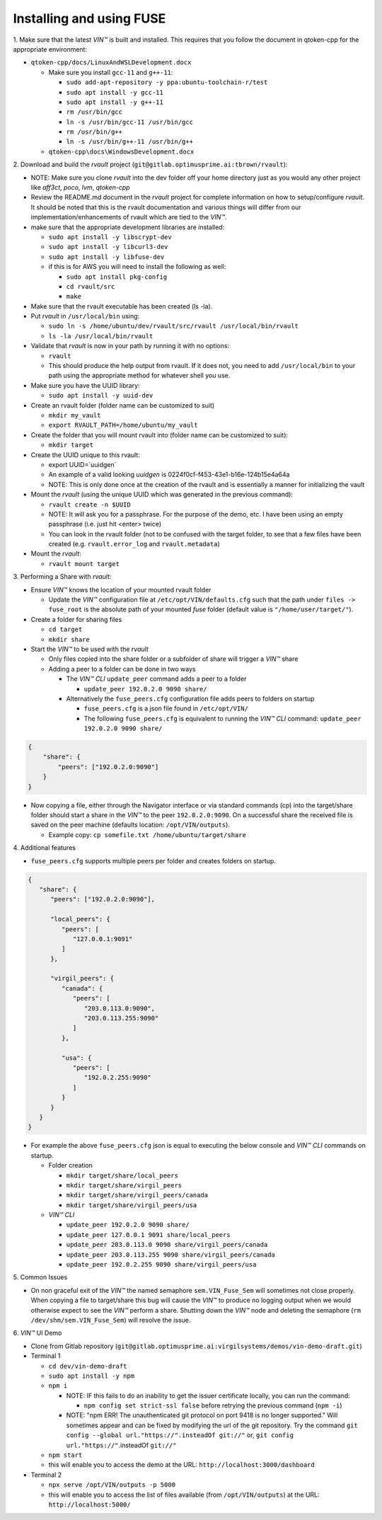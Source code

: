 
**************************************
Installing and using FUSE
**************************************

\1\. Make sure that the latest *VIN™* is built and installed.  This requires that you follow the document in qtoken-cpp for the appropriate environment:

* ``qtoken-cpp/docs/LinuxAndWSLDevelopment.docx``
    
  * Make sure you install ``gcc-11`` and ``g++-11``:
    
    * ``sudo add-apt-repository -y ppa:ubuntu-toolchain-r/test``
    * ``sudo apt install -y gcc-11``
    * ``sudo apt install -y g++-11``
    * ``rm /usr/bin/gcc``
    * ``ln -s /usr/bin/gcc-11 /usr/bin/gcc``
    * ``rm /usr/bin/g++``
    * ``ln -s /usr/bin/g++-11 /usr/bin/g++``
    
  * ``qtoken-cpp\docs\WindowsDevelopment.docx``

\2\. Download and build the *rvault* project (``git@gitlab.optimusprime.ai:tbrown/rvault``):

* NOTE: Make sure you clone *rvault* into the dev folder off your home directory just as you would any other project like *aff3ct*, *poco*, *lvm*, *qtoken-cpp*
* Review the README.md document in the *rvault* project for complete information on how to setup/configure *rvault*.  It should be noted that this is the rvault documentation and various things will differ from our implementation/enhancements of rvault which are tied to the *VIN™*.
* make sure that the appropriate development libraries are installed:
   
  * ``sudo apt install -y libscrypt-dev``
  * ``sudo apt install -y libcurl3-dev``
  * ``sudo apt install -y libfuse-dev``
  * if this is for AWS you will need to install the following as well:
       
    * ``sudo apt install pkg-config``
    * ``cd rvault/src``
    * ``make``

* Make sure that the rvault executable has been created (ls -la).
* Put *rvault* in ``/usr/local/bin`` using:

  * ``sudo ln -s /home/ubuntu/dev/rvault/src/rvault /usr/local/bin/rvault``
  * ``ls -la /usr/local/bin/rvault``

* Validate that *rvault* is now in your path by running it with no options:

  * ``rvault``
  * This should produce the help output from rvault.  If it does not, you need to add ``/usr/local/bin`` to your path using the appropriate method for whatever shell you use.

* Make sure you have the UUID library:
  
  * ``sudo apt install -y uuid-dev``

* Create an rvault folder (folder name can be customized to suit)
  
  * ``mkdir my_vault``
  * ``export RVAULT_PATH=/home/ubuntu/my_vault``

* Create the folder that you will mount rvault into (folder name can be customized to suit):
  
  * ``mkdir target``

* Create the UUID unique to this rvault:

  * export UUID=`uuidgen`  
  * An example of a valid looking `uuidgen` is 0224f0cf-f453-43e1-b16e-124b15e4a64a
  * NOTE: This is only done once at the creation of the rvault and is essentially a manner for initializing the vault

* Mount the *rvault* (using the unique UUID which was generated in the previous command):
    
  * ``rvault create -n $UUID``
  * NOTE: It will ask you for a passphrase.  For the purpose of the demo, etc. I have been using an empty passphrase (i.e. just hit <enter> twice)
  * You can look in the rvault folder (not to be confused with the target folder, to see that a few files have been created (e.g. ``rvault.error_log`` and ``rvault.metadata``)

* Mount the *rvault*:

  * ``rvault mount target``

\3\. Performing a Share with *rvault*:

* Ensure *VIN™* knows the location of your mounted rvault folder

  * Update the *VIN™* configuration file at ``/etc/opt/VIN/defaults.cfg`` such that the path under ``files -> fuse_root`` is the absolute path of your mounted *fuse* folder (default value is ``"/home/user/target/"``).

* Create a folder for sharing files
  
  * ``cd target``
  * ``mkdir share``

* Start the *VIN™* to be used with the *rvault*

  * Only files copied into the share folder or a subfolder of share will trigger a *VIN™* share
  * Adding a peer to a folder can be done in two ways
  
    * The  *VIN™ CLI* ``update_peer`` command adds a peer to a folder
    
      * ``update_peer 192.0.2.0 9090 share/``
    
    * Alternatively the ``fuse_peers.cfg`` configuration file adds peers to folders on startup
    
      * ``fuse_peers.cfg`` is a json file found in ``/etc/opt/VIN/``
      * The following ``fuse_peers.cfg`` is equivalent to running the  *VIN™ CLI* command: ``update_peer 192.0.2.0 9090 share/``

.. code-block:: json

    {
        "share": {
            "peers": ["192.0.2.0:9090"]
        }
    }

* Now copying a file, either through the Navigator interface or via standard commands (cp) into the target/share folder should start a share in the *VIN™* to the peer ``192.0.2.0:9090``. On a successful share the received file is saved on the peer machine (defaults location: ``/opt/VIN/outputs``). 
     
  * Example copy: ``cp somefile.txt /home/ubuntu/target/share``

\4\. Additional features

* ``fuse_peers.cfg`` supports multiple peers per folder and creates folders on startup.

.. code-block:: json
   
   {
      "share": {
         "peers": ["192.0.2.0:9090"],

         "local_peers": {
            "peers": [
               "127.0.0.1:9091"
            ]
         },

         "virgil_peers": {
            "canada": {
               "peers": [
                  "203.0.113.0:9090",
                  "203.0.113.255:9090"
               ]
            },

            "usa": {
               "peers": [
                  "192.0.2.255:9090"
               ]
            }
         }
      }
   }


* For example the above ``fuse_peers.cfg`` json is equal to executing the below console and *VIN™ CLI* commands on startup.

  * Folder creation
    
    * ``mkdir target/share/local_peers``
    * ``mkdir target/share/virgil_peers``
    * ``mkdir target/share/virgil_peers/canada``
    * ``mkdir target/share/virgil_peers/usa``

  * *VIN™ CLI*
    
    * ``update_peer 192.0.2.0 9090 share/``
    * ``update_peer 127.0.0.1 9091 share/local_peers``
    * ``update_peer 203.0.113.0 9090 share/virgil_peers/canada``
    * ``update_peer 203.0.113.255 9090 share/virgil_peers/canada``
    * ``update_peer 192.0.2.255 9090 share/virgil_peers/usa``

\5\. Common Issues

* On non graceful exit of the *VIN™* the named semaphore ``sem.VIN_Fuse_Sem`` will sometimes not close properly. When copying a file to target/share this bug will cause the *VIN™* to produce no logging output when we would otherwise expect to see the *VIN™* perform a share. Shutting down the *VIN™* node and deleting the semaphore (``rm /dev/shm/sem.VIN_Fuse_Sem``) will resolve the issue.

\6\. *VIN™* UI Demo
   
* Clone from Gitlab repository (``git@gitlab.optimusprime.ai:virgilsystems/demos/vin-demo-draft.git``)
* Terminal 1

  * ``cd dev/vin-demo-draft``
  * ``sudo apt install -y npm``
  * ``npm i``
  
    * NOTE: IF this fails to do an inability to get the issuer certificate locally, you can run the command:
    
      * ``npm config set strict-ssl false`` before retrying the previous command (``npm -i``)
    
    * NOTE: "npm ERR! The unauthenticated git protocol on port 9418 is no longer supported." Will sometimes appear and can be fixed by modifying the url of the git repository. Try the command ``git config --global url."https://".insteadOf git://"`` or, ``git config url."https://"``.insteadOf ``git://"``

  * ``npm start``
  * this will enable you to access the demo at the URL: ``http://localhost:3000/dashboard``

* Terminal 2

  * ``npx serve /opt/VIN/outputs -p 5000``
  * this will enable you to access the list of files available (from ``/opt/VIN/outputs``) at the URL: ``http://localhost:5000/``